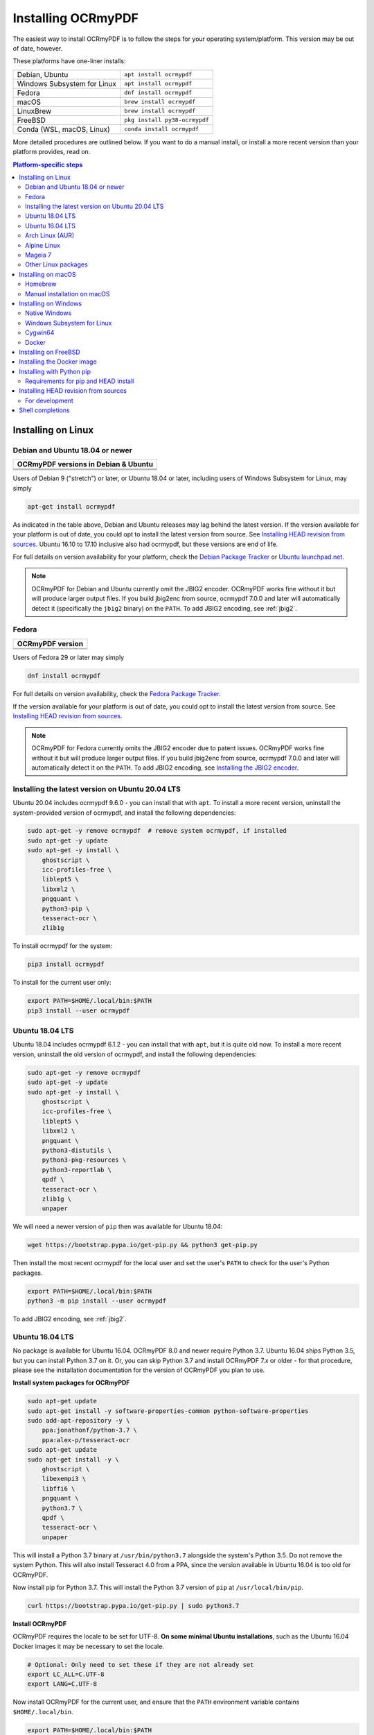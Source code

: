 ===================
Installing OCRmyPDF
===================

.. |latest| image:: https://img.shields.io/pypi/v/ocrmypdf.svg
    :alt: OCRmyPDF latest released version on PyPI

|latest|

The easiest way to install OCRmyPDF is to follow the steps for your operating
system/platform. This version may be out of date, however.

These platforms have one-liner installs:

+-------------------------------+-------------------------------+
| Debian, Ubuntu                | ``apt install ocrmypdf``      |
+-------------------------------+-------------------------------+
| Windows Subsystem for Linux   | ``apt install ocrmypdf``      |
+-------------------------------+-------------------------------+
| Fedora                        | ``dnf install ocrmypdf``      |
+-------------------------------+-------------------------------+
| macOS                         | ``brew install ocrmypdf``     |
+-------------------------------+-------------------------------+
| LinuxBrew                     | ``brew install ocrmypdf``     |
+-------------------------------+-------------------------------+
| FreeBSD                       | ``pkg install py38-ocrmypdf`` |
+-------------------------------+-------------------------------+
| Conda (WSL, macOS, Linux)     | ``conda install ocrmypdf``    |
+-------------------------------+-------------------------------+

More detailed procedures are outlined below. If you want to do a manual
install, or install a more recent version than your platform provides, read on.

.. contents:: Platform-specific steps
    :depth: 2
    :local:

Installing on Linux
===================

Debian and Ubuntu 18.04 or newer
--------------------------------

.. |deb-stable| image:: https://repology.org/badge/version-for-repo/debian_stable/ocrmypdf.svg
    :alt: Debian 9 stable ("stretch")

.. |deb-testing| image:: https://repology.org/badge/version-for-repo/debian_testing/ocrmypdf.svg
    :alt: Debian 10 testing ("buster")

.. |deb-unstable| image:: https://repology.org/badge/version-for-repo/debian_unstable/ocrmypdf.svg
    :alt: Debian unstable

.. |ubu-1804| image:: https://repology.org/badge/version-for-repo/ubuntu_18_04/ocrmypdf.svg
    :alt: Ubuntu 18.04 LTS

.. |ubu-2004| image:: https://repology.org/badge/version-for-repo/ubuntu_20_04/ocrmypdf.svg
    :alt: Ubuntu 20.04 LTS

.. |ubu-2110| image:: https://repology.org/badge/version-for-repo/ubuntu_21_10/ocrmypdf.svg
    :alt: Ubuntu 21.10

+-----------------------------------------------+
| **OCRmyPDF versions in Debian & Ubuntu**      |
+-----------------------------------------------+
| |latest|                                      |
+-----------------------------------------------+
| |deb-stable| |deb-testing| |deb-unstable|     |
+-----------------------------------------------+
| |ubu-1804| |ubu-2004| |ubu-2110|              |
+-----------------------------------------------+

Users of Debian 9 ("stretch") or later, or Ubuntu 18.04 or later, including users
of Windows Subsystem for Linux, may simply

.. code-block:: bash

    apt-get install ocrmypdf

As indicated in the table above, Debian and Ubuntu releases may lag
behind the latest version. If the version available for your platform is
out of date, you could opt to install the latest version from source.
See `Installing HEAD revision from
sources <#installing-head-revision-from-sources>`__. Ubuntu 16.10 to 17.10
inclusive also had ocrmypdf, but these versions are end of life.

For full details on version availability for your platform, check the
`Debian Package Tracker <https://tracker.debian.org/pkg/ocrmypdf>`__ or
`Ubuntu launchpad.net <https://launchpad.net/ocrmypdf>`__.

.. note::

   OCRmyPDF for Debian and Ubuntu currently omit the JBIG2 encoder.
   OCRmyPDF works fine without it but will produce larger output files.
   If you build jbig2enc from source, ocrmypdf 7.0.0 and later will
   automatically detect it (specifically the ``jbig2`` binary) on the
   ``PATH``. To add JBIG2 encoding, see :ref:`jbig2`.

Fedora
------

.. |fedora-34| image:: https://repology.org/badge/version-for-repo/fedora_34/ocrmypdf.svg
    :alt: Fedora 34

.. |fedora-35| image:: https://repology.org/badge/version-for-repo/fedora_35/ocrmypdf.svg
    :alt: Fedora 35

.. |fedora-rawhide| image:: https://repology.org/badge/version-for-repo/fedora_rawhide/ocrmypdf.svg
    :alt: Fedore Rawhide

+-----------------------------------------------+
| **OCRmyPDF version**                          |
+-----------------------------------------------+
| |latest|                                      |
+-----------------------------------------------+
| |fedora-34| |fedora-35| |fedora-rawhide|      |
+-----------------------------------------------+

Users of Fedora 29 or later may simply

.. code-block:: bash

    dnf install ocrmypdf

For full details on version availability, check the `Fedora Package
Tracker <https://apps.fedoraproject.org/packages/ocrmypdf>`__.

If the version available for your platform is out of date, you could opt
to install the latest version from source. See `Installing HEAD revision
from sources <#installing-head-revision-from-sources>`__.

.. note::

   OCRmyPDF for Fedora currently omits the JBIG2 encoder due to patent
   issues. OCRmyPDF works fine without it but will produce larger output
   files. If you build jbig2enc from source, ocrmypdf 7.0.0 and later
   will automatically detect it on the ``PATH``. To add JBIG2 encoding,
   see `Installing the JBIG2 encoder <jbig2>`__.

.. _ubuntu-lts-latest:

Installing the latest version on Ubuntu 20.04 LTS
-------------------------------------------------

Ubuntu 20.04 includes ocrmypdf 9.6.0 - you can install that with ``apt``. To
install a more recent version, uninstall the system-provided version of
ocrmypdf, and install the following dependencies:

.. code-block:: bash

    sudo apt-get -y remove ocrmypdf  # remove system ocrmypdf, if installed
    sudo apt-get -y update
    sudo apt-get -y install \
        ghostscript \
        icc-profiles-free \
        liblept5 \
        libxml2 \
        pngquant \
        python3-pip \
        tesseract-ocr \
        zlib1g

To install ocrmypdf for the system:

.. code-block:: bash

    pip3 install ocrmypdf

To install for the current user only:

.. code-block:: bash

    export PATH=$HOME/.local/bin:$PATH
    pip3 install --user ocrmypdf

Ubuntu 18.04 LTS
----------------

Ubuntu 18.04 includes ocrmypdf 6.1.2 - you can install that with ``apt``, but
it is quite old now. To install a more recent version, uninstall the old version
of ocrmypdf, and install the following dependencies:

.. code-block:: bash

    sudo apt-get -y remove ocrmypdf
    sudo apt-get -y update
    sudo apt-get -y install \
        ghostscript \
        icc-profiles-free \
        liblept5 \
        libxml2 \
        pngquant \
        python3-distutils \
        python3-pkg-resources \
        python3-reportlab \
        qpdf \
        tesseract-ocr \
        zlib1g \
        unpaper

We will need a newer version of ``pip`` then was available for Ubuntu 18.04:

.. code-block:: bash

    wget https://bootstrap.pypa.io/get-pip.py && python3 get-pip.py

Then install the most recent ocrmypdf for the local user and set the
user's ``PATH`` to check for the user's Python packages.

.. code-block:: bash

    export PATH=$HOME/.local/bin:$PATH
    python3 -m pip install --user ocrmypdf

To add JBIG2 encoding, see :ref:`jbig2`.

Ubuntu 16.04 LTS
----------------

No package is available for Ubuntu 16.04. OCRmyPDF 8.0 and newer require
Python 3.7. Ubuntu 16.04 ships Python 3.5, but you can install Python
3.7 on it. Or, you can skip Python 3.7 and install OCRmyPDF 7.x or older
- for that procedure, please see the installation documentation for the
version of OCRmyPDF you plan to use.

**Install system packages for OCRmyPDF**

.. code-block:: bash

    sudo apt-get update
    sudo apt-get install -y software-properties-common python-software-properties
    sudo add-apt-repository -y \
        ppa:jonathonf/python-3.7 \
        ppa:alex-p/tesseract-ocr
    sudo apt-get update
    sudo apt-get install -y \
        ghostscript \
        libexempi3 \
        libffi6 \
        pngquant \
        python3.7 \
        qpdf \
        tesseract-ocr \
        unpaper

This will install a Python 3.7 binary at ``/usr/bin/python3.7``
alongside the system's Python 3.5. Do not remove the system Python. This
will also install Tesseract 4.0 from a PPA, since the version available
in Ubuntu 16.04 is too old for OCRmyPDF.

Now install pip for Python 3.7. This will install the Python 3.7 version
of ``pip`` at ``/usr/local/bin/pip``.

.. code-block:: bash

    curl https://bootstrap.pypa.io/get-pip.py | sudo python3.7

**Install OCRmyPDF**

OCRmyPDF requires the locale to be set for UTF-8. **On some minimal
Ubuntu installations**, such as the Ubuntu 16.04 Docker images it may be
necessary to set the locale.

.. code-block:: bash

    # Optional: Only need to set these if they are not already set
    export LC_ALL=C.UTF-8
    export LANG=C.UTF-8

Now install OCRmyPDF for the current user, and ensure that the ``PATH``
environment variable contains ``$HOME/.local/bin``.

.. code-block:: bash

    export PATH=$HOME/.local/bin:$PATH
    pip3.7 install --user ocrmypdf

To add JBIG2 encoding, see :ref:`jbig2`.

Arch Linux (AUR)
----------------

.. image:: https://repology.org/badge/version-for-repo/aur/ocrmypdf.svg
    :alt: ArchLinux
    :target: https://repology.org/metapackage/ocrmypdf

There is an `Arch User Repository (AUR) package for OCRmyPDF
<https://aur.archlinux.org/packages/ocrmypdf/>`__.

Installing AUR packages as root is not allowed, so you must first `setup a
non-root user
<https://wiki.archlinux.org/index.php/Users_and_groups#User_management>`__ and
`configure sudo <https://wiki.archlinux.org/index.php/Sudo#Configuration>`__.
The standard Docker image, ``archlinux/base:latest``, does **not** have a
non-root user configured, so users of that image must follow these guides. If
you are using a VM image, such as `the official Vagrant image
<https://app.vagrantup.com/archlinux/boxes/archlinux>`__, this work may already
be completed for you.

Next you should install the `base-devel package group
<https://www.archlinux.org/groups/x86_64/base-devel/>`__. This includes the
standard tooling needed to build packages, such as a compiler and binary tools.

.. code-block:: bash

   sudo pacman -S base-devel

Now you are ready to install the OCRmyPDF package.

.. code-block:: bash

   curl -O https://aur.archlinux.org/cgit/aur.git/snapshot/ocrmypdf.tar.gz
   tar xvzf ocrmypdf.tar.gz
   cd ocrmypdf
   makepkg -sri

At this point you will have a working install of OCRmyPDF, but the Tesseract
install won’t include any OCR language data. You can install `the
tesseract-data package group
<https://www.archlinux.org/groups/any/tesseract-data/>`__ to add all supported
languages, or use that package listing to identify the appropriate package for
your desired language.

.. code-block:: bash

   sudo pacman -S tesseract-data-eng

As an alternative to this manual procedure, consider using an `AUR helper
<https://wiki.archlinux.org/index.php/AUR_helpers>`__. Such a tool will
automatically fetch, build and install the AUR package, resolve dependencies
(including dependencies on AUR packages), and ease the upgrade procedure.

If you have any difficulties with installation, check the repository package
page.

.. note::

    The OCRmyPDF AUR package currently omits the JBIG2 encoder. OCRmyPDF works
    fine without it but will produce larger output files. The encoder is
    available from `the jbig2enc-git AUR package
    <https://aur.archlinux.org/packages/jbig2enc-git/>`__ and may be installed
    using the same series of steps as for the installation OCRmyPDF AUR
    package. Alternatively, it may be built manually from source following the
    instructions in `Installing the JBIG2 encoder <jbig2>`__.  If JBIG2 is
    installed, OCRmyPDF 7.0.0 and later will automatically detect it.

Alpine Linux
------------

.. image:: https://repology.org/badge/version-for-repo/alpine_edge/ocrmypdf.svg
    :alt: Alpine Linux
    :target: https://repology.org/metapackage/ocrmypdf

To install OCRmyPDF for Alpine Linux:

.. code-block:: bash

    apk add ocrmypdf

Mageia 7
--------

There is no OS-level packaging available for Mageia, so you must install the
dependencies:

.. code-block:: bash

    # As root user
    urpmi.update -a
    urpmi \
        ghostscript \
        icc-profiles-openicc \
        jbig2dec \
        pngquant \
        python3-pip \
        python3-distutils-extra \
        python3-pkg-resources \
        python3-reportlab \
        qpdf \
        tesseract \
        tesseract-osd \
        tesseract-eng \
        tesseract-fra

To install ocrmypdf for the system:

.. code-block:: bash

    # As root user
    pip3 install ocrmypdf
    ldconfig

Or, to install for the current user only:

.. code-block:: bash

    export PATH=$HOME/.local/bin:$PATH
    pip3 install --user ocrmypdf

Other Linux packages
--------------------

See the
`Repology <https://repology.org/metapackage/ocrmypdf/versions>`__ page.

In general, first install the OCRmyPDF package for your system, then
optionally use the procedure `Installing with Python
pip <#installing-with-python-pip>`__ to install a more recent version.

Installing on macOS
===================

Homebrew
--------

.. image:: https://img.shields.io/homebrew/v/ocrmypdf.svg
    :alt: homebrew
    :target: http://brewformulas.org/Ocrmypdf

OCRmyPDF is now a standard `Homebrew <https://brew.sh>`__ formula. To
install on macOS:

.. code-block:: bash

    brew install ocrmypdf

This will include only the English language pack. If you need other
languages you can optionally install them all:

.. code-block:: bash

    brew install tesseract-lang  # Optional: Install all language packs

.. note::

   Users who previously installed OCRmyPDF on macOS using
   ``pip install ocrmypdf`` should remove the pip version
   (``pip3 uninstall ocrmypdf``) before switching to the Homebrew
   version.

.. note::

   Users who previously installed OCRmyPDF from the private tap should
   switch to the mainline version (``brew untap jbarlow83/ocrmypdf``)
   and install from there.

Manual installation on macOS
----------------------------

These instructions probably work on all macOS supported by Homebrew, and are
for installing a more current version of OCRmyPDF than is available from
Homebrew. Note that the Homebrew versions usually track the release versions
fairly closely.

If it's not already present, `install Homebrew <http://brew.sh/>`__.

Update Homebrew:

.. code-block:: bash

    brew update

Install or upgrade the required Homebrew packages, if any are missing.
To do this, use ``brew edit ocrmypdf`` to obtain a recent list of Homebrew
dependencies. You could also check the ``.workflows/build.yml``.

This will include the English, French, German and Spanish language
packs. If you need other languages you can optionally install them all:

.. _macos-all-languages:

   .. code-block:: bash

    brew install tesseract-lang  # Option 2: for all language packs

Update the homebrew pip:

.. code-block:: bash

    pip3 install --upgrade pip

You can then install OCRmyPDF from PyPI, for the current user:

.. code-block:: bash

    pip3 install --user ocrmypdf

or system-wide:

.. code-block:: bash

    pip3 install ocrmypdf

The command line program should now be available:

.. code-block:: bash

    ocrmypdf --help

Installing on Windows
=====================

Native Windows
--------------

.. note::

    Administrator privileges will be required for some of these steps.

You must install the following for Windows:

* Python 3.7 (64-bit) or later
* Tesseract 4.0 or later
* Ghostscript 9.50 or later

Using the `Chocolatey <https://chocolatey.org/>`_ package manager, install the
following when running in an Administrator command prompt:

* ``choco install python3``
* ``choco install --pre tesseract``
* ``choco install ghostscript``
* ``choco install pngquant`` (optional)

The commands above will install Python 3.x (latest version), Tesseract, Ghostscript
and pngquant. Chocolatey may also need to install the Windows Visual C++ Runtime
DLLs or other Windows patches, and may require a reboot.

You may then use ``pip`` to install ocrmypdf. (This can performed by a user or
Administrator.):

* ``pip install ocrmypdf``

Chocolatey automatically selects appropriate versions of these applications. If you
are installing them manually, please install 64-bit versions of all applications for
64-bit Windows, or 32-bit versions of all applications for 32-bit Windows. Mixing
the "bitness" of these programs will lead to errors.

OCRmyPDF will check the Windows Registry and standard locations in your Program Files
for third party software it needs (specifically, Tesseract and Ghostscript). To
override the versions OCRmyPDF selects, you can modify the ``PATH`` environment
variable. `Follow these directions <https://www.computerhope.com/issues/ch000549.htm#dospath>`_
to change the PATH.

.. warning::

    As of early 2021, users have reported problems with the Microsoft Store version of
    Python and OCRmyPDF. These issues affect many other third party Python packages.
    Please download Python from Python.org or Chocolatey instead, and do not use the
    Microsoft Store version.

Windows Subsystem for Linux
---------------------------

#. Install Ubuntu 20.04 for Windows Subsystem for Linux, if not already installed.
#. Follow the procedure to install :ref:`OCRmyPDF on Ubuntu 20.04 <ubuntu-lts-latest>`.
#. Open the Windows command prompt and create a symlink:

.. code-block:: powershell

    wsl sudo ln -s  /home/$USER/.local/bin/ocrmypdf /usr/local/bin/ocrmypdf

Then confirm that the expected version from PyPI (|latest|) is installed:

.. code-block:: powershell

    wsl ocrmypdf --version

You can then run OCRmyPDF in the Windows command prompt or Powershell, prefixing
``wsl``, and call it from Windows programs or batch files.

Cygwin64
--------

First install the the following prerequisite Cygwin packages using ``setup-x86_64.exe``::

    python37 (or later)
    python3?-devel
    python3?-pip
    python3?-lxml
    python3?-imaging

       (where 3? means match the version of python3 you installed)

    gcc-g++
    ghostscript (<=9.50 or >=9.52-2 see note below)
    libexempi3
    libexempi-devel
    libffi6
    libffi-devel
    pngquant
    qpdf
    libqpdf-devel
    tesseract-ocr
    tesseract-ocr-devel

.. note::

    The Cygwin package for Ghostscript in versions 9.52 and
    9.52-1 contained a bug that caused an exception to occur when
    ocrmypdf invoked gs.  Make sure you have either 9.50 (or earlier)
    or 9.52-2 (or later).

Then open a Cygwin terminal (i.e. ``mintty``), run the following commands. Note
that if you are using the version of ``pip`` that was installed with the Cygwin
Python package, the command name will be ``pip3``.  If you have since updated
``pip`` (with, for instance ``pip3 install --upgrade pip``) the the command is
likely just ``pip`` instead of ``pip3``:

.. code-block:: bash

    pip3 install wheel
    pip3 install ocrmypdf

The optional dependency "unpaper" that is currently not available under Cygwin.
Without it, certain options such as ``--clean`` will produce an error message.
However, the OCR-to-text-layer functionality is available.

Docker
------

You can also :ref:`Install the Docker <docker>` container on Windows. Ensure that
your command prompt can run the docker "hello world" container.

Installing on FreeBSD
=====================

.. image:: https://repology.org/badge/version-for-repo/freebsd/python:ocrmypdf.svg
    :alt: FreeBSD
    :target: https://repology.org/project/python:ocrmypdf/versions

FreeBSD 11.3, 12.0, 12.1-RELEASE and 13.0-CURRENT are supported. Other
versions likely work but have not been tested.

.. code-block:: bash

    pkg install py38-ocrmypdf

To install a more recent version, you could attempt to first install the system
version with ``pkg``, then use ``pip install --user ocrmypdf``.

Installing the Docker image
===========================

For some users, installing the Docker image will be easier than
installing all of OCRmyPDF's dependencies.

See :ref:`docker` for more information.

Installing with Python pip
==========================

OCRmyPDF is delivered by PyPI because it is a convenient way to install
the latest version. However, PyPI and ``pip`` cannot address the fact
that ``ocrmypdf`` depends on certain non-Python system libraries and
programs being installed.

.. warning::

    Debian and Ubuntu users: unfortunately, Debian and Ubuntu customize
    Python in non-standard ways, and the nature of these customizations
    varies from release to release. This can make for a frustrating
    user experience. The instructions below work on almost all platforms that
    have Python installed, except for Debian and Ubuntu, where you may need
    to take additional steps. For best results on Debian and Ubuntu, use the
    ``apt`` packages; or if these are too old, run
    ``apt install python3-pip python3-venv``, create a virtual environment,
    and install OCRmyPDF in that environment.

    `See here for more inforation on Debian-Python issues
    <https://gist.github.com/tiran/2dec9e03c6f901814f6d1e8dad09528e>`__.

For best results, first install `your platform's
version <https://repology.org/metapackage/ocrmypdf/versions>`__ of
``ocrmypdf``, using the instructions elsewhere in this document. Then
you can use ``pip`` to get the latest version if your platform version
is out of date. Chances are that this will satisfy most dependencies.

Use ``ocrmypdf --version`` to confirm what version was installed.

Then you can install the latest OCRmyPDF from the Python wheels. First
try:

.. code-block:: bash

    pip3 install --user ocrmypdf

You should then be able to run ``ocrmypdf --version`` and see that the
latest version was located.

Since ``pip3 install --user`` does not work correctly on some platforms,
notably Ubuntu 16.04 and older, and the Homebrew version of Python,
instead use this for a system wide installation:

.. code-block:: bash

    pip3 install ocrmypdf

.. note::

    AArch64 (ARM64) users: this process will be difficult because most
    Python packages are not available as binary wheels for your platform.
    You're probably better off using a platform install on Debian, Ubuntu,
    or Fedora.

Requirements for pip and HEAD install
-------------------------------------

OCRmyPDF currently requires these external programs and libraries to be
installed, and must be satisfied using the operating system package
manager. ``pip`` cannot provide them.

-  Python 3.7 or newer
-  Ghostscript 9.15 or newer
-  Tesseract 4.0.0-beta or newer

As of ocrmypdf 7.2.1, the following versions are recommended:

-  Python 3.9 or newer
-  Ghostscript 9.23 or newer
-  Tesseract 4.0.0 or newer
-  jbig2enc 0.29 or newer
-  pngquant 2.5 or newer
-  unpaper 6.1

jbig2enc, pngquant, and unpaper are optional. If missing certain
features are disabled. OCRmyPDF will discover them as soon as they are
available.

**jbig2enc**, if present, will be used to optimize the encoding of
monochrome images. This can significantly reduce the file size of the
output file. It is not required.
`jbig2enc <https://github.com/agl/jbig2enc>`__ is not generally
available for Ubuntu or Debian due to lingering concerns about patent
issues, but can easily be built from source. To add JBIG2 encoding, see
:ref:`jbig2`.

**pngquant**, if present, is optionally used to optimize the encoding of
PNG-style images in PDFs (actually, any that are that losslessly
encoded) by lossily quantizing to a smaller color palette. It is only
activated then the ``--optimize`` argument is ``2`` or ``3``.

**unpaper**, if present, enables the ``--clean`` and ``--clean-final``
command line options.

These are in addition to the Python packaging dependencies, meaning that
unfortunately, the ``pip install`` command cannot satisfy all of them.

Installing HEAD revision from sources
=====================================

If you have ``git`` and Python 3.7 or newer installed, you can install
from source. When the ``pip`` installer runs, it will alert you if
dependencies are missing.

If you prefer to build every from source, you will need to `build
pikepdf from
source <https://pikepdf.readthedocs.io/en/latest/installation.html#building-from-source>`__.
First ensure you can build and install pikepdf.

To install the HEAD revision from sources in the current Python 3
environment:

.. code-block:: bash

    pip3 install git+https://github.com/jbarlow83/OCRmyPDF.git

Or, to install in `development
mode <https://pythonhosted.org/setuptools/setuptools.html#development-mode>`__,
allowing customization of OCRmyPDF, use the ``-e`` flag:

.. code-block:: bash

    pip3 install -e git+https://github.com/jbarlow83/OCRmyPDF.git

You may find it easiest to install in a virtual environment, rather than
system-wide:

.. code-block:: bash

    git clone -b master https://github.com/jbarlow83/OCRmyPDF.git
    python3 -m venv
    source venv/bin/activate
    cd OCRmyPDF
    pip3 install .

However, ``ocrmypdf`` will only be accessible on the system PATH when
you activate the virtual environment.

To run the program:

.. code-block:: bash

    ocrmypdf --help

If not yet installed, the script will notify you about dependencies that
need to be installed. The script requires specific versions of the
dependencies. Older version than the ones mentioned in the release notes
are likely not to be compatible to OCRmyPDF.

For development
---------------

To install all of the development and test requirements:

.. code-block:: bash

    git clone -b master https://github.com/jbarlow83/OCRmyPDF.git
    python3 -m venv
    source venv/bin/activate
    cd OCRmyPDF
    pip install -e .[test]

To add JBIG2 encoding, see :ref:`jbig2`.

Shell completions
=================

Completions for ``bash`` and ``fish`` are available in the project's
``misc/completion`` folder. The ``bash`` completions are likely ``zsh``
compatible but this has not been confirmed. Package maintainers, please
install these at the appropriate locations for your system.

To manually install the ``bash`` completion, copy
``misc/completion/ocrmypdf.bash`` to ``/etc/bash_completion.d/ocrmypdf``
(rename the file).

To manually install the ``fish`` completion, copy
``misc/completion/ocrmypdf.fish`` to
``~/.config/fish/completions/ocrmypdf.fish``.
